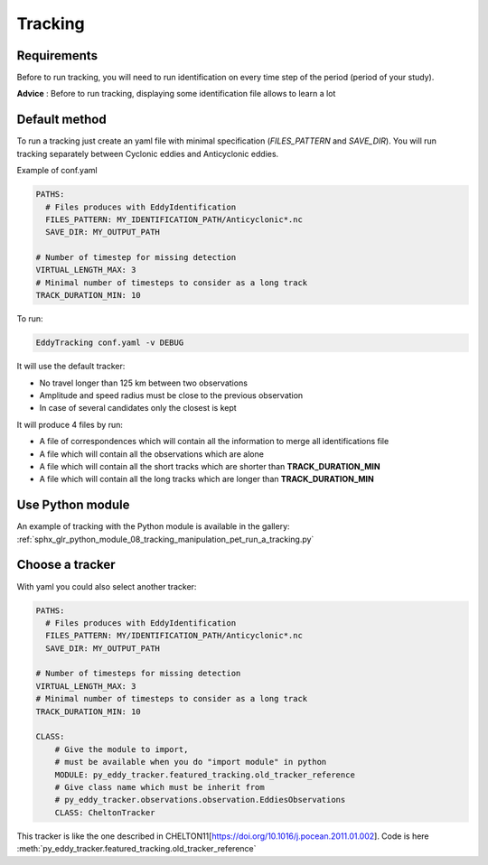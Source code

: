 ========
Tracking
========

Requirements
************

Before to run tracking, you will need to run identification on every time step of the period (period of your study).

**Advice** : Before to run tracking, displaying some identification file allows to learn a lot

Default method
**************

To run a tracking just create an yaml file with minimal specification (*FILES_PATTERN* and *SAVE_DIR*).
You will run tracking separately between Cyclonic eddies and Anticyclonic eddies.

Example of conf.yaml

.. code-block:: yaml

    PATHS:
      # Files produces with EddyIdentification
      FILES_PATTERN: MY_IDENTIFICATION_PATH/Anticyclonic*.nc
      SAVE_DIR: MY_OUTPUT_PATH

    # Number of timestep for missing detection
    VIRTUAL_LENGTH_MAX: 3
    # Minimal number of timesteps to consider as a long track
    TRACK_DURATION_MIN: 10

To run:

.. code-block:: bash

    EddyTracking conf.yaml -v DEBUG

It will use the default tracker:

- No travel longer than 125 km between two observations
- Amplitude and speed radius must be close to the previous observation
- In case of several candidates only the closest is kept


It will produce 4 files by run:

- A file of correspondences which will contain all the information to merge all identifications file
- A file which will contain all the observations which are alone
- A file which will contain all the short tracks which are shorter than **TRACK_DURATION_MIN**
- A file which will contain all the long tracks which are longer than **TRACK_DURATION_MIN**

Use Python module
*****************

An example of tracking with the Python module is available in the gallery:
:ref:`sphx_glr_python_module_08_tracking_manipulation_pet_run_a_tracking.py`

Choose a tracker
****************

With yaml you could also select another tracker:

.. code-block:: yaml

    PATHS:
      # Files produces with EddyIdentification
      FILES_PATTERN: MY/IDENTIFICATION_PATH/Anticyclonic*.nc
      SAVE_DIR: MY_OUTPUT_PATH

    # Number of timesteps for missing detection
    VIRTUAL_LENGTH_MAX: 3
    # Minimal number of timesteps to consider as a long track
    TRACK_DURATION_MIN: 10

    CLASS:
        # Give the module to import,
        # must be available when you do "import module" in python
        MODULE: py_eddy_tracker.featured_tracking.old_tracker_reference
        # Give class name which must be inherit from
        # py_eddy_tracker.observations.observation.EddiesObservations
        CLASS: CheltonTracker

This tracker is like the one described in CHELTON11[https://doi.org/10.1016/j.pocean.2011.01.002].
Code is here :meth:`py_eddy_tracker.featured_tracking.old_tracker_reference`
